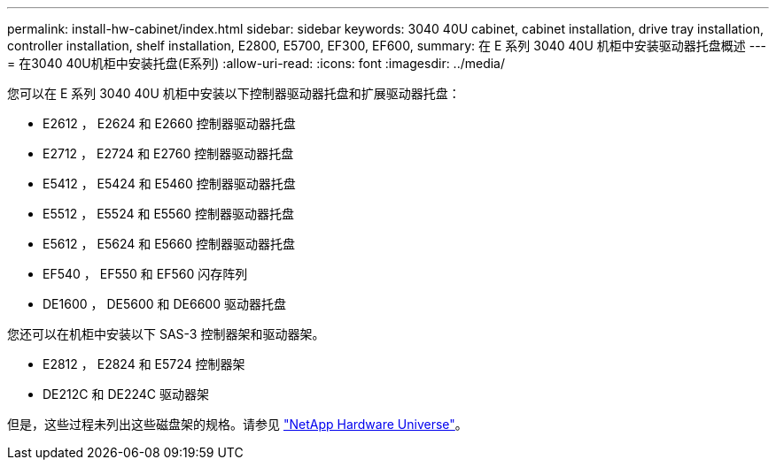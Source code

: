 ---
permalink: install-hw-cabinet/index.html 
sidebar: sidebar 
keywords: 3040 40U cabinet, cabinet installation, drive tray installation, controller installation, shelf installation, E2800, E5700, EF300, EF600, 
summary: 在 E 系列 3040 40U 机柜中安装驱动器托盘概述 
---
= 在3040 40U机柜中安装托盘(E系列)
:allow-uri-read: 
:icons: font
:imagesdir: ../media/


[role="lead"]
您可以在 E 系列 3040 40U 机柜中安装以下控制器驱动器托盘和扩展驱动器托盘：

* E2612 ， E2624 和 E2660 控制器驱动器托盘
* E2712 ， E2724 和 E2760 控制器驱动器托盘
* E5412 ， E5424 和 E5460 控制器驱动器托盘
* E5512 ， E5524 和 E5560 控制器驱动器托盘
* E5612 ， E5624 和 E5660 控制器驱动器托盘
* EF540 ， EF550 和 EF560 闪存阵列
* DE1600 ， DE5600 和 DE6600 驱动器托盘


您还可以在机柜中安装以下 SAS-3 控制器架和驱动器架。

* E2812 ， E2824 和 E5724 控制器架
* DE212C 和 DE224C 驱动器架


但是，这些过程未列出这些磁盘架的规格。请参见 https://hwu.netapp.com["NetApp Hardware Universe"^]。
